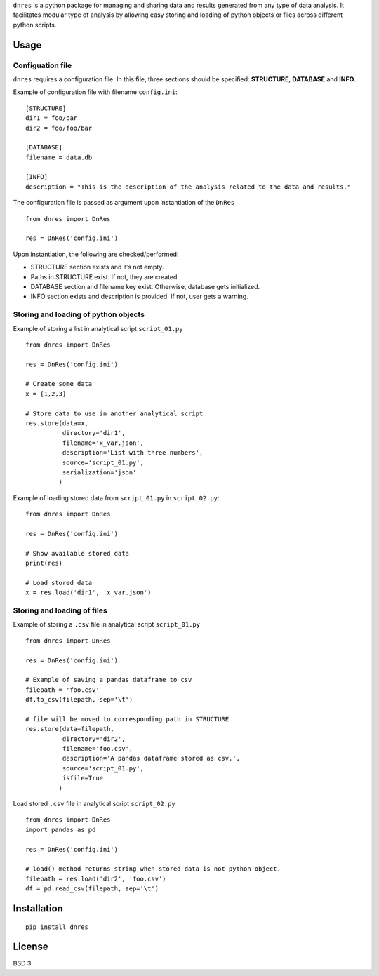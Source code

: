 ``dnres`` is a python package for managing and sharing data and results
generated from any type of data analysis. It facilitates modular type of
analysis by allowing easy storing and loading of python objects or files
across different python scripts.

#####
Usage
#####

Configuation file
-----------------

``dnres`` requires a configuration file. In this file, three sections
should be specified: **STRUCTURE**, **DATABASE** and **INFO**.

Example of configuration file with filename ``config.ini``:

::

   [STRUCTURE]
   dir1 = foo/bar
   dir2 = foo/foo/bar

   [DATABASE]
   filename = data.db

   [INFO]
   description = "This is the description of the analysis related to the data and results."

The configuration file is passed as argument upon instantiation of the
``DnRes``

::

   from dnres import DnRes

   res = DnRes('config.ini')

Upon instantiation, the following are checked/performed:

-  STRUCTURE section exists and it’s not empty.
-  Paths in STRUCTURE exist. If not, they are created.
-  DATABASE section and filename key exist. Otherwise, database gets
   initialized.
-  INFO section exists and description is provided. If not, user gets a
   warning.

Storing and loading of python objects
-------------------------------------

Example of storing a list in analytical script ``script_01.py``

::

   from dnres import DnRes

   res = DnRes('config.ini')

   # Create some data
   x = [1,2,3]

   # Store data to use in another analytical script
   res.store(data=x,
             directory='dir1',
             filename='x_var.json',
             description='List with three numbers',
             source='script_01.py',
             serialization='json'
            )

Example of loading stored data from ``script_01.py`` in
``script_02.py``:

::

   from dnres import DnRes

   res = DnRes('config.ini')

   # Show available stored data
   print(res)

   # Load stored data
   x = res.load('dir1', 'x_var.json')

Storing and loading of files
----------------------------

Example of storing a ``.csv`` file in analytical script ``script_01.py``

::

   from dnres import DnRes

   res = DnRes('config.ini')

   # Example of saving a pandas dataframe to csv
   filepath = 'foo.csv'
   df.to_csv(filepath, sep='\t')

   # file will be moved to corresponding path in STRUCTURE
   res.store(data=filepath,
             directory='dir2',
             filename='foo.csv',
             description='A pandas dataframe stored as csv.',
             source='script_01.py',
             isfile=True
            )

Load stored ``.csv`` file in analytical script ``script_02.py``

::

   from dnres import DnRes
   import pandas as pd

   res = DnRes('config.ini')

   # load() method returns string when stored data is not python object.
   filepath = res.load('dir2', 'foo.csv')
   df = pd.read_csv(filepath, sep='\t')


############
Installation
############

::

   pip install dnres


#######
License
#######

BSD 3
